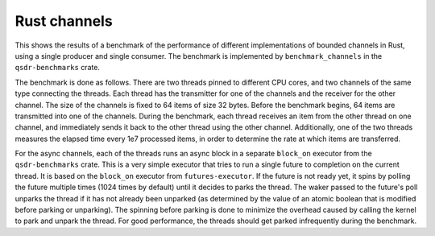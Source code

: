 Rust channels
=============

This shows the results of a benchmark of the performance of different
implementations of bounded channels in Rust, using a single producer and single
consumer. The benchmark is implemented by ``benchmark_channels`` in the
``qsdr-benchmarks`` crate.

The benchmark is done as follows. There are two threads pinned to different CPU
cores, and two channels of the same type connecting the threads. Each thread has
the transmitter for one of the channels and the receiver for the other
channel. The size of the channels is fixed to 64 items of size 32 bytes. Before
the benchmark begins, 64 items are transmitted into one of the channels. During
the benchmark, each thread receives an item from the other thread on one
channel, and immediately sends it back to the other thread using the other
channel. Additionally, one of the two threads measures the elapsed time every
1e7 processed items, in order to determine the rate at which items are
transferred.

For the async channels, each of the threads runs an async block in a separate
``block_on`` executor from the ``qsdr-benchmarks`` crate. This is a very simple
executor that tries to run a single future to completion on the current
thread. It is based on the ``block_on`` executor from ``futures-executor``. If
the future is not ready yet, it spins by polling the future multiple times (1024
times by default) until it decides to parks the thread. The waker passed to the
future's poll unparks the thread if it has not already been unparked (as
determined by the value of an atomic boolean that is modified before parking or
unparking). The spinning before parking is done to minimize the overhead caused
by calling the kernel to park and unpark the thread. For good performance, the
threads should get parked infrequently during the benchmark.

.. plot::

   import qsdr_benchmark_report
   qsdr_benchmark_report.plot_benchmark_channel()
